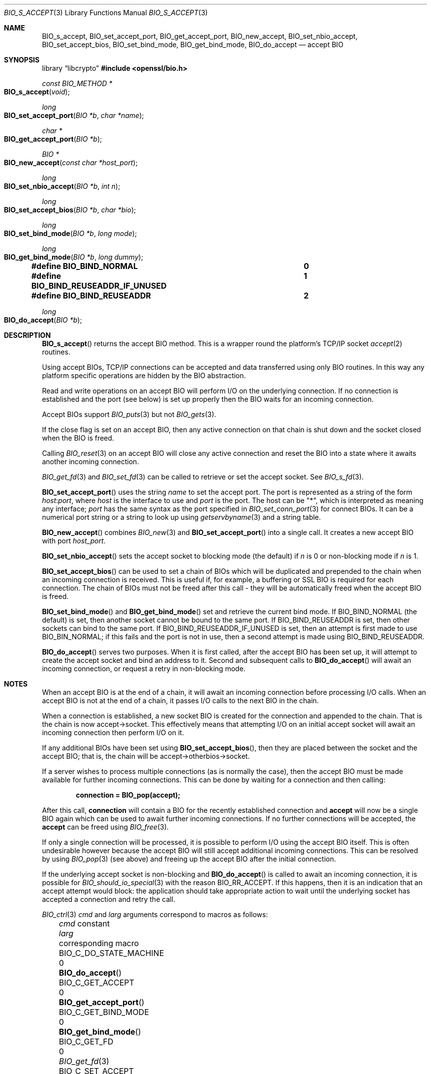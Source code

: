 .\" $OpenBSD: BIO_s_accept.3,v 1.17 2025/06/08 22:40:29 schwarze Exp $
.\" full merge up to: OpenSSL c03726ca Thu Aug 27 12:28:08 2015 -0400
.\"
.\" This file is a derived work.
.\" The changes are covered by the following Copyright and license:
.\"
.\" Copyright (c) 2023 Ingo Schwarze <schwarze@openbsd.org>
.\"
.\" Permission to use, copy, modify, and distribute this software for any
.\" purpose with or without fee is hereby granted, provided that the above
.\" copyright notice and this permission notice appear in all copies.
.\"
.\" THE SOFTWARE IS PROVIDED "AS IS" AND THE AUTHOR DISCLAIMS ALL WARRANTIES
.\" WITH REGARD TO THIS SOFTWARE INCLUDING ALL IMPLIED WARRANTIES OF
.\" MERCHANTABILITY AND FITNESS. IN NO EVENT SHALL THE AUTHOR BE LIABLE FOR
.\" ANY SPECIAL, DIRECT, INDIRECT, OR CONSEQUENTIAL DAMAGES OR ANY DAMAGES
.\" WHATSOEVER RESULTING FROM LOSS OF USE, DATA OR PROFITS, WHETHER IN AN
.\" ACTION OF CONTRACT, NEGLIGENCE OR OTHER TORTIOUS ACTION, ARISING OUT OF
.\" OR IN CONNECTION WITH THE USE OR PERFORMANCE OF THIS SOFTWARE.
.\"
.\" The original file was written by Dr. Stephen Henson <steve@openssl.org>.
.\" Copyright (c) 2000, 2014, 2015 The OpenSSL Project.  All rights reserved.
.\"
.\" Redistribution and use in source and binary forms, with or without
.\" modification, are permitted provided that the following conditions
.\" are met:
.\"
.\" 1. Redistributions of source code must retain the above copyright
.\"    notice, this list of conditions and the following disclaimer.
.\"
.\" 2. Redistributions in binary form must reproduce the above copyright
.\"    notice, this list of conditions and the following disclaimer in
.\"    the documentation and/or other materials provided with the
.\"    distribution.
.\"
.\" 3. All advertising materials mentioning features or use of this
.\"    software must display the following acknowledgment:
.\"    "This product includes software developed by the OpenSSL Project
.\"    for use in the OpenSSL Toolkit. (http://www.openssl.org/)"
.\"
.\" 4. The names "OpenSSL Toolkit" and "OpenSSL Project" must not be used to
.\"    endorse or promote products derived from this software without
.\"    prior written permission. For written permission, please contact
.\"    openssl-core@openssl.org.
.\"
.\" 5. Products derived from this software may not be called "OpenSSL"
.\"    nor may "OpenSSL" appear in their names without prior written
.\"    permission of the OpenSSL Project.
.\"
.\" 6. Redistributions of any form whatsoever must retain the following
.\"    acknowledgment:
.\"    "This product includes software developed by the OpenSSL Project
.\"    for use in the OpenSSL Toolkit (http://www.openssl.org/)"
.\"
.\" THIS SOFTWARE IS PROVIDED BY THE OpenSSL PROJECT ``AS IS'' AND ANY
.\" EXPRESSED OR IMPLIED WARRANTIES, INCLUDING, BUT NOT LIMITED TO, THE
.\" IMPLIED WARRANTIES OF MERCHANTABILITY AND FITNESS FOR A PARTICULAR
.\" PURPOSE ARE DISCLAIMED.  IN NO EVENT SHALL THE OpenSSL PROJECT OR
.\" ITS CONTRIBUTORS BE LIABLE FOR ANY DIRECT, INDIRECT, INCIDENTAL,
.\" SPECIAL, EXEMPLARY, OR CONSEQUENTIAL DAMAGES (INCLUDING, BUT
.\" NOT LIMITED TO, PROCUREMENT OF SUBSTITUTE GOODS OR SERVICES;
.\" LOSS OF USE, DATA, OR PROFITS; OR BUSINESS INTERRUPTION)
.\" HOWEVER CAUSED AND ON ANY THEORY OF LIABILITY, WHETHER IN CONTRACT,
.\" STRICT LIABILITY, OR TORT (INCLUDING NEGLIGENCE OR OTHERWISE)
.\" ARISING IN ANY WAY OUT OF THE USE OF THIS SOFTWARE, EVEN IF ADVISED
.\" OF THE POSSIBILITY OF SUCH DAMAGE.
.\"
.Dd $Mdocdate: June 8 2025 $
.Dt BIO_S_ACCEPT 3
.Os
.Sh NAME
.Nm BIO_s_accept ,
.Nm BIO_set_accept_port ,
.Nm BIO_get_accept_port ,
.Nm BIO_new_accept ,
.Nm BIO_set_nbio_accept ,
.Nm BIO_set_accept_bios ,
.Nm BIO_set_bind_mode ,
.Nm BIO_get_bind_mode ,
.Nm BIO_do_accept
.Nd accept BIO
.Sh SYNOPSIS
.Lb libcrypto
.In openssl/bio.h
.Ft const BIO_METHOD *
.Fo BIO_s_accept
.Fa void
.Fc
.Ft long
.Fo BIO_set_accept_port
.Fa "BIO *b"
.Fa "char *name"
.Fc
.Ft char *
.Fo BIO_get_accept_port
.Fa "BIO *b"
.Fc
.Ft BIO *
.Fo BIO_new_accept
.Fa "const char *host_port"
.Fc
.Ft long
.Fo BIO_set_nbio_accept
.Fa "BIO *b"
.Fa "int n"
.Fc
.Ft long
.Fo BIO_set_accept_bios
.Fa "BIO *b"
.Fa "char *bio"
.Fc
.Ft long
.Fo BIO_set_bind_mode
.Fa "BIO *b"
.Fa "long mode"
.Fc
.Ft long
.Fo BIO_get_bind_mode
.Fa "BIO *b"
.Fa "long dummy"
.Fc
.Fd #define BIO_BIND_NORMAL				0
.Fd #define BIO_BIND_REUSEADDR_IF_UNUSED	1
.Fd #define BIO_BIND_REUSEADDR			2
.Ft long
.Fo BIO_do_accept
.Fa "BIO *b"
.Fc
.Sh DESCRIPTION
.Fn BIO_s_accept
returns the accept BIO method.
This is a wrapper round the platform's TCP/IP socket
.Xr accept 2
routines.
.Pp
Using accept BIOs, TCP/IP connections can be accepted
and data transferred using only BIO routines.
In this way any platform specific operations
are hidden by the BIO abstraction.
.Pp
Read and write operations on an accept BIO
will perform I/O on the underlying connection.
If no connection is established and the port (see below) is set up
properly then the BIO waits for an incoming connection.
.Pp
Accept BIOs support
.Xr BIO_puts 3
but not
.Xr BIO_gets 3 .
.Pp
If the close flag is set on an accept BIO, then any active
connection on that chain is shut down and the socket closed when
the BIO is freed.
.Pp
Calling
.Xr BIO_reset 3
on an accept BIO will close any active connection and reset the BIO
into a state where it awaits another incoming connection.
.Pp
.Xr BIO_get_fd 3
and
.Xr BIO_set_fd 3
can be called to retrieve or set the accept socket.
See
.Xr BIO_s_fd 3 .
.Pp
.Fn BIO_set_accept_port
uses the string
.Fa name
to set the accept port.
The port is represented as a string of the form
.Ar host : Ns Ar port ,
where
.Ar host
is the interface to use and
.Ar port
is the port.
The host can be
.Qq * ,
which is interpreted as meaning any interface;
.Ar port
has the same syntax as the port specified in
.Xr BIO_set_conn_port 3
for connect BIOs.
It can be a numerical port string or a string to look up using
.Xr getservbyname 3
and a string table.
.Pp
.Fn BIO_new_accept
combines
.Xr BIO_new 3
and
.Fn BIO_set_accept_port
into a single call.
It creates a new accept BIO with port
.Fa host_port .
.Pp
.Fn BIO_set_nbio_accept
sets the accept socket to blocking mode (the default) if
.Fa n
is 0 or non-blocking mode if
.Fa n
is 1.
.Pp
.Fn BIO_set_accept_bios
can be used to set a chain of BIOs which will be duplicated
and prepended to the chain when an incoming connection is received.
This is useful if, for example, a buffering or SSL BIO
is required for each connection.
The chain of BIOs must not be freed after this call -
they will be automatically freed when the accept BIO is freed.
.Pp
.Fn BIO_set_bind_mode
and
.Fn BIO_get_bind_mode
set and retrieve the current bind mode.
If
.Dv BIO_BIND_NORMAL Pq the default
is set, then another socket cannot be bound to the same port.
If
.Dv BIO_BIND_REUSEADDR
is set, then other sockets can bind to the same port.
If
.Dv BIO_BIND_REUSEADDR_IF_UNUSED
is set, then an attempt is first made to use
.Dv BIO_BIN_NORMAL ;
if this fails and the port is not in use,
then a second attempt is made using
.Dv BIO_BIND_REUSEADDR .
.Pp
.Fn BIO_do_accept
serves two purposes.
When it is first called, after the accept BIO has been set up,
it will attempt to create the accept socket and bind an address to it.
Second and subsequent calls to
.Fn BIO_do_accept
will await an incoming connection, or request a retry in non-blocking mode.
.Sh NOTES
When an accept BIO is at the end of a chain, it will await an
incoming connection before processing I/O calls.
When an accept BIO is not at the end of a chain,
it passes I/O calls to the next BIO in the chain.
.Pp
When a connection is established, a new socket BIO is created
for the connection and appended to the chain.
That is the chain is now accept->socket.
This effectively means that attempting I/O on an initial accept
socket will await an incoming connection then perform I/O on it.
.Pp
If any additional BIOs have been set using
.Fn BIO_set_accept_bios ,
then they are placed between the socket and the accept BIO;
that is, the chain will be accept->otherbios->socket.
.Pp
If a server wishes to process multiple connections (as is normally
the case), then the accept BIO must be made available for further
incoming connections.
This can be done by waiting for a connection and then calling:
.Pp
.Dl connection = BIO_pop(accept);
.Pp
After this call,
.Sy connection
will contain a BIO for the recently established connection and
.Sy accept
will now be a single BIO again which can be used
to await further incoming connections.
If no further connections will be accepted, the
.Sy accept
can be freed using
.Xr BIO_free 3 .
.Pp
If only a single connection will be processed,
it is possible to perform I/O using the accept BIO itself.
This is often undesirable however because the accept BIO
will still accept additional incoming connections.
This can be resolved by using
.Xr BIO_pop 3
(see above) and freeing up the accept BIO after the initial connection.
.Pp
If the underlying accept socket is non-blocking and
.Fn BIO_do_accept
is called to await an incoming connection, it is possible for
.Xr BIO_should_io_special 3
with the reason
.Dv BIO_RR_ACCEPT .
If this happens, then it is an indication that an accept attempt
would block: the application should take appropriate action
to wait until the underlying socket has accepted a connection
and retry the call.
.Pp
.Xr BIO_ctrl 3
.Fa cmd
and
.Fa larg
arguments correspond to macros as follows:
.Bl -column BIO_C_DO_STATE_MACHINE larg BIO_get_accept_port(3) -offset 3n
.It Fa cmd No constant        Ta Fa larg Ta corresponding macro
.It Dv BIO_C_DO_STATE_MACHINE Ta 0       Ta Fn BIO_do_accept
.It Dv BIO_C_GET_ACCEPT       Ta 0       Ta Fn BIO_get_accept_port
.It Dv BIO_C_GET_BIND_MODE    Ta 0       Ta Fn BIO_get_bind_mode
.It Dv BIO_C_GET_FD           Ta 0       Ta Xr BIO_get_fd 3
.It Dv BIO_C_SET_ACCEPT       Ta 0       Ta Fn BIO_set_accept_port
.It                           Ta 1       Ta Fn BIO_set_nbio_accept
.It                           Ta 2       Ta Fn BIO_set_accept_bios
.It Dv BIO_C_SET_FD           Ta Fa fd   Ta Xr BIO_set_fd 3
.It Dv BIO_C_SET_NBIO         Ta Fa n    Ta Xr BIO_set_nbio 3
.It Dv BIO_C_SET_BIND_MODE    Ta Fa mode Ta Fn BIO_set_bind_mode
.It Dv BIO_CTRL_GET_CLOSE     Ta 0       Ta Xr BIO_get_close 3
.It Dv BIO_CTRL_RESET         Ta 0       Ta Xr BIO_reset 3
.It Dv BIO_CTRL_SET_CLOSE     Ta Fa flag Ta Xr BIO_set_close 3
.El
.Sh RETURN VALUES
When called on an accept BIO object,
.Xr BIO_method_type 3
returns the constant
.Dv BIO_TYPE_ACCEPT
and
.Xr BIO_method_name 3
returns a pointer to the static string
.Qq socket accept .
.Pp
.Fn BIO_do_accept ,
.Fn BIO_set_accept_port ,
.Fn BIO_set_nbio_accept ,
.Fn BIO_set_accept_bios ,
and
.Fn BIO_set_bind_mode
return 1 for success or 0 or -1 for failure.
.Pp
.Fn BIO_get_accept_port
returns the port as a string or
.Dv NULL
on error.
.Pp
.Fn BIO_get_bind_mode
returns the set of BIO_BIND flags or -1 on failure.
.Pp
.Fn BIO_new_accept
returns a
.Vt BIO
or
.Dv NULL
on error.
.Sh EXAMPLES
This example accepts two connections on port 4444,
sends messages down each and finally closes both down.
.Bd -literal -offset 2n
BIO *abio, *cbio, *cbio2;
ERR_load_crypto_strings();
abio = BIO_new_accept("4444");

/* First call to BIO_accept() sets up accept BIO */
if (BIO_do_accept(abio) <= 0) {
	fprintf(stderr, "Error setting up accept\en");
	ERR_print_errors_fp(stderr);
	exit(0);
}

/* Wait for incoming connection */
if (BIO_do_accept(abio) <= 0) {
	fprintf(stderr, "Error accepting connection\en");
	ERR_print_errors_fp(stderr);
	exit(0);
}
fprintf(stderr, "Connection 1 established\en");

/* Retrieve BIO for connection */
cbio = BIO_pop(abio);

BIO_puts(cbio, "Connection 1: Sending out Data on initial connection\en");
fprintf(stderr, "Sent out data on connection 1\en");

/* Wait for another connection */
if (BIO_do_accept(abio) <= 0) {
	fprintf(stderr, "Error accepting connection\en");
	ERR_print_errors_fp(stderr);
	exit(0);
}
fprintf(stderr, "Connection 2 established\en");

/* Close accept BIO to refuse further connections */
cbio2 = BIO_pop(abio);
BIO_free(abio);

BIO_puts(cbio2, "Connection 2: Sending out Data on second\en");
fprintf(stderr, "Sent out data on connection 2\en");
BIO_puts(cbio, "Connection 1: Second connection established\en");

/* Close the two established connections */
BIO_free(cbio);
BIO_free(cbio2);
.Ed
.Sh SEE ALSO
.Xr BIO_new 3
.Sh HISTORY
.Fn BIO_s_accept ,
.Fn BIO_set_accept_port ,
.Fn BIO_new_accept ,
.Fn BIO_set_accept_bios ,
and
.Fn BIO_do_accept
first appeared in SSLeay 0.8.0.
.Fn BIO_set_nbio_accept
and
.Fn BIO_get_accept_port
first appeared in SSLeay 0.9.0.
All these functions have been available since
.Ox 2.4 .
.Pp
.Fn BIO_set_bind_mode
and
.Fn BIO_get_bind_mode
first appeared in SSLeay 0.9.1 and have been available since
.Ox 2.6 .
